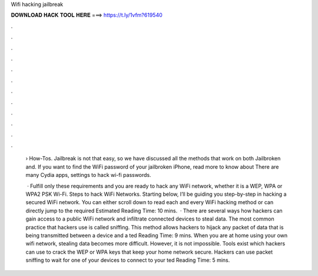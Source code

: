 Wifi hacking jailbreak



𝐃𝐎𝐖𝐍𝐋𝐎𝐀𝐃 𝐇𝐀𝐂𝐊 𝐓𝐎𝐎𝐋 𝐇𝐄𝐑𝐄 ===> https://t.ly/1vfm?619540



.



.



.



.



.



.



.



.



.



.



.



.

 › How-Tos. Jailbreak is not that easy, so we have discussed all the methods that work on both Jailbroken and. If you want to find the WiFi password of your jailbroken iPhone, read more to know about There are many Cydia apps, settings to hack wi-fi passwords.
 
  · Fulfill only these requirements and you are ready to hack any WiFi network, whether it is a WEP, WPA or WPA2 PSK Wi-Fi. Steps to hack WiFi Networks. Starting below, I’ll be guiding you step-by-step in hacking a secured WiFi network. You can either scroll down to read each and every WiFi hacking method or can directly jump to the required Estimated Reading Time: 10 mins.  · There are several ways how hackers can gain access to a public WiFi network and infiltrate connected devices to steal data. The most common practice that hackers use is called sniffing. This method allows hackers to hijack any packet of data that is being transmitted between a device and a ted Reading Time: 9 mins. When you are at home using your own wifi network, stealing data becomes more difficult. However, it is not impossible. Tools exist which hackers can use to crack the WEP or WPA keys that keep your home network secure. Hackers can use packet sniffing to wait for one of your devices to connect to your ted Reading Time: 5 mins.
